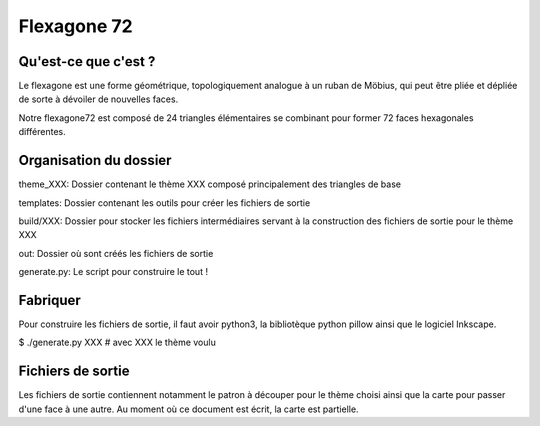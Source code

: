 ============
Flexagone 72
============

Qu'est-ce que c'est ?
=====================

Le flexagone est une forme géométrique, topologiquement analogue à un ruban de
Möbius, qui peut être pliée et dépliée de sorte à dévoiler de nouvelles faces.

Notre flexagone72 est composé de 24 triangles élémentaires se combinant pour
former 72 faces hexagonales différentes.

Organisation du dossier
=======================

theme_XXX:
Dossier contenant le thème XXX composé principalement des triangles de base

templates:
Dossier contenant les outils pour créer les fichiers de sortie

build/XXX:
Dossier pour stocker les fichiers intermédiaires servant à la construction des
fichiers de sortie pour le thème XXX

out:
Dossier où sont créés les fichiers de sortie

generate.py:
Le script pour construire le tout !

Fabriquer
=========

Pour construire les fichiers de sortie, il faut avoir python3, la bibliotèque
python pillow ainsi que le logiciel Inkscape.

$ ./generate.py XXX # avec XXX le thème voulu

Fichiers de sortie
==================

Les fichiers de sortie contiennent notamment le patron à découper pour le
thème choisi ainsi que la carte pour passer d'une face à une autre. Au moment
où ce document est écrit, la carte est partielle.
